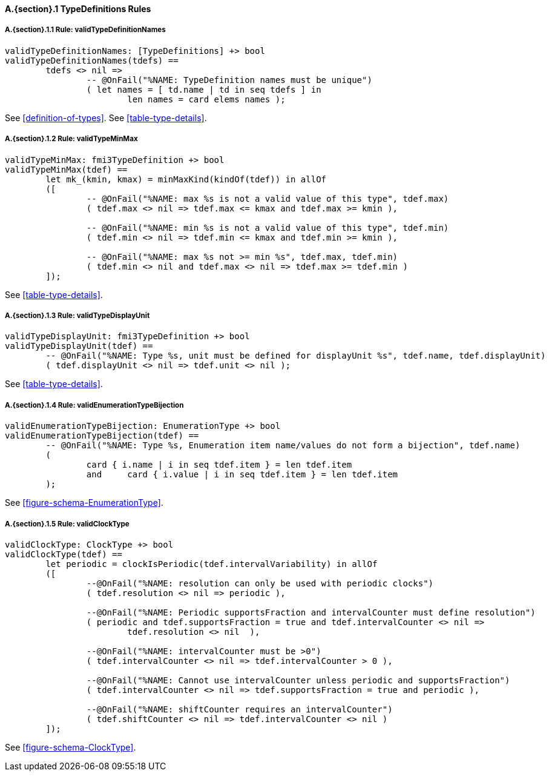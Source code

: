 // This adds the "functions" section header for VDM only
ifdef::hidden[]
// {vdm}
functions
// {vdm}
endif::[]

==== A.{section}.{counter:subsection} TypeDefinitions Rules
:!typerule:
===== A.{section}.{subsection}.{counter:typerule} Rule: validTypeDefinitionNames
[[validTypeDefinitionNames]]
// {vdm}
----
validTypeDefinitionNames: [TypeDefinitions] +> bool
validTypeDefinitionNames(tdefs) ==
	tdefs <> nil =>
		-- @OnFail("%NAME: TypeDefinition names must be unique")
		( let names = [ td.name | td in seq tdefs ] in
			len names = card elems names );
----
// {vdm}
See <<definition-of-types>>.
See <<table-type-details>>.

===== A.{section}.{subsection}.{counter:typerule} Rule: validTypeMinMax
[[validTypeMinMax]]
// {vdm}
----
validTypeMinMax: fmi3TypeDefinition +> bool
validTypeMinMax(tdef) ==
	let mk_(kmin, kmax) = minMaxKind(kindOf(tdef)) in allOf
	([
		-- @OnFail("%NAME: max %s is not a valid value of this type", tdef.max)
		( tdef.max <> nil => tdef.max <= kmax and tdef.max >= kmin ),

		-- @OnFail("%NAME: min %s is not a valid value of this type", tdef.min)
		( tdef.min <> nil => tdef.min <= kmax and tdef.min >= kmin ),

		-- @OnFail("%NAME: max %s not >= min %s", tdef.max, tdef.min)
		( tdef.min <> nil and tdef.max <> nil => tdef.max >= tdef.min )
	]);
----
// {vdm}
See <<table-type-details>>.

===== A.{section}.{subsection}.{counter:typerule} Rule: validTypeDisplayUnit
[[validTypeDisplayUnit]]
// {vdm}
----
validTypeDisplayUnit: fmi3TypeDefinition +> bool
validTypeDisplayUnit(tdef) ==
	-- @OnFail("%NAME: Type %s, unit must be defined for displayUnit %s", tdef.name, tdef.displayUnit)
	( tdef.displayUnit <> nil => tdef.unit <> nil );
----
// {vdm}
See <<table-type-details>>.

===== A.{section}.{subsection}.{counter:typerule} Rule: validEnumerationTypeBijection
[[validEnumerationTypeBijection]]
// {vdm}
----
validEnumerationTypeBijection: EnumerationType +> bool
validEnumerationTypeBijection(tdef) ==
	-- @OnFail("%NAME: Type %s, Enumeration item name/values do not form a bijection", tdef.name)
	(
		card { i.name | i in seq tdef.item } = len tdef.item
		and	card { i.value | i in seq tdef.item } = len tdef.item
	);
----
// {vdm}
See <<figure-schema-EnumerationType>>.

===== A.{section}.{subsection}.{counter:typerule} Rule: validClockType
[[validClockType]]
// {vdm}
----
validClockType: ClockType +> bool
validClockType(tdef) ==
	let periodic = clockIsPeriodic(tdef.intervalVariability) in allOf
	([
		--@OnFail("%NAME: resolution can only be used with periodic clocks")
		( tdef.resolution <> nil => periodic ),

		--@OnFail("%NAME: Periodic supportsFraction and intervalCounter must define resolution")
		( periodic and tdef.supportsFraction = true and tdef.intervalCounter <> nil =>
			tdef.resolution <> nil  ),

		--@OnFail("%NAME: intervalCounter must be >0")
		( tdef.intervalCounter <> nil => tdef.intervalCounter > 0 ),

		--@OnFail("%NAME: Cannot use intervalCounter unless periodic and supportsFraction")
		( tdef.intervalCounter <> nil => tdef.supportsFraction = true and periodic ),

		--@OnFail("%NAME: shiftCounter requires an intervalCounter")
		( tdef.shiftCounter <> nil => tdef.intervalCounter <> nil )
	]);
----
// {vdm}
See <<figure-schema-ClockType>>.

// This adds the docrefs for VDM only
ifdef::hidden[]
// {vdm}
values
	TypeDefinitions_refs : ReferenceMap =
	{
		"validTypeDefinitionNames" |->
		[
			"fmi-standard/docs/index.html#definition-of-types",
			"fmi-standard/docs/index.html#table-type-details"
		],

		"validTypeMinMax" |->
		[
			"fmi-standard/docs/index.html#table-type-details"
		],

		"validTypeDisplayUnit" |->
		[
			"fmi-standard/docs/index.html#table-type-details"
		],

		"validEnumerationTypeBijection" |->
		[
			"fmi-standard/docs/index.html#figure-schema-EnumerationType"
		],

		"validClockType" |->
		[
			"fmi-standard/docs/index.html#figure-schema-ClockType"
		]
	};
// {vdm}
endif::[]







